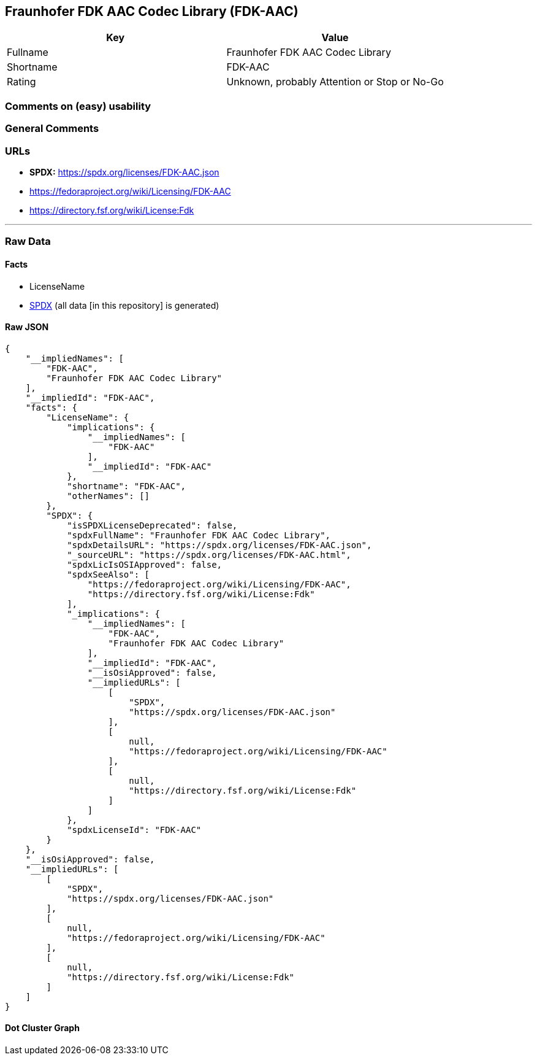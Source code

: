 == Fraunhofer FDK AAC Codec Library (FDK-AAC)

[cols=",",options="header",]
|===
|Key |Value
|Fullname |Fraunhofer FDK AAC Codec Library
|Shortname |FDK-AAC
|Rating |Unknown, probably Attention or Stop or No-Go
|===

=== Comments on (easy) usability

=== General Comments

=== URLs

* *SPDX:* https://spdx.org/licenses/FDK-AAC.json
* https://fedoraproject.org/wiki/Licensing/FDK-AAC
* https://directory.fsf.org/wiki/License:Fdk

'''''

=== Raw Data

==== Facts

* LicenseName
* https://spdx.org/licenses/FDK-AAC.html[SPDX] (all data [in this
repository] is generated)

==== Raw JSON

....
{
    "__impliedNames": [
        "FDK-AAC",
        "Fraunhofer FDK AAC Codec Library"
    ],
    "__impliedId": "FDK-AAC",
    "facts": {
        "LicenseName": {
            "implications": {
                "__impliedNames": [
                    "FDK-AAC"
                ],
                "__impliedId": "FDK-AAC"
            },
            "shortname": "FDK-AAC",
            "otherNames": []
        },
        "SPDX": {
            "isSPDXLicenseDeprecated": false,
            "spdxFullName": "Fraunhofer FDK AAC Codec Library",
            "spdxDetailsURL": "https://spdx.org/licenses/FDK-AAC.json",
            "_sourceURL": "https://spdx.org/licenses/FDK-AAC.html",
            "spdxLicIsOSIApproved": false,
            "spdxSeeAlso": [
                "https://fedoraproject.org/wiki/Licensing/FDK-AAC",
                "https://directory.fsf.org/wiki/License:Fdk"
            ],
            "_implications": {
                "__impliedNames": [
                    "FDK-AAC",
                    "Fraunhofer FDK AAC Codec Library"
                ],
                "__impliedId": "FDK-AAC",
                "__isOsiApproved": false,
                "__impliedURLs": [
                    [
                        "SPDX",
                        "https://spdx.org/licenses/FDK-AAC.json"
                    ],
                    [
                        null,
                        "https://fedoraproject.org/wiki/Licensing/FDK-AAC"
                    ],
                    [
                        null,
                        "https://directory.fsf.org/wiki/License:Fdk"
                    ]
                ]
            },
            "spdxLicenseId": "FDK-AAC"
        }
    },
    "__isOsiApproved": false,
    "__impliedURLs": [
        [
            "SPDX",
            "https://spdx.org/licenses/FDK-AAC.json"
        ],
        [
            null,
            "https://fedoraproject.org/wiki/Licensing/FDK-AAC"
        ],
        [
            null,
            "https://directory.fsf.org/wiki/License:Fdk"
        ]
    ]
}
....

==== Dot Cluster Graph

../dot/FDK-AAC.svg
